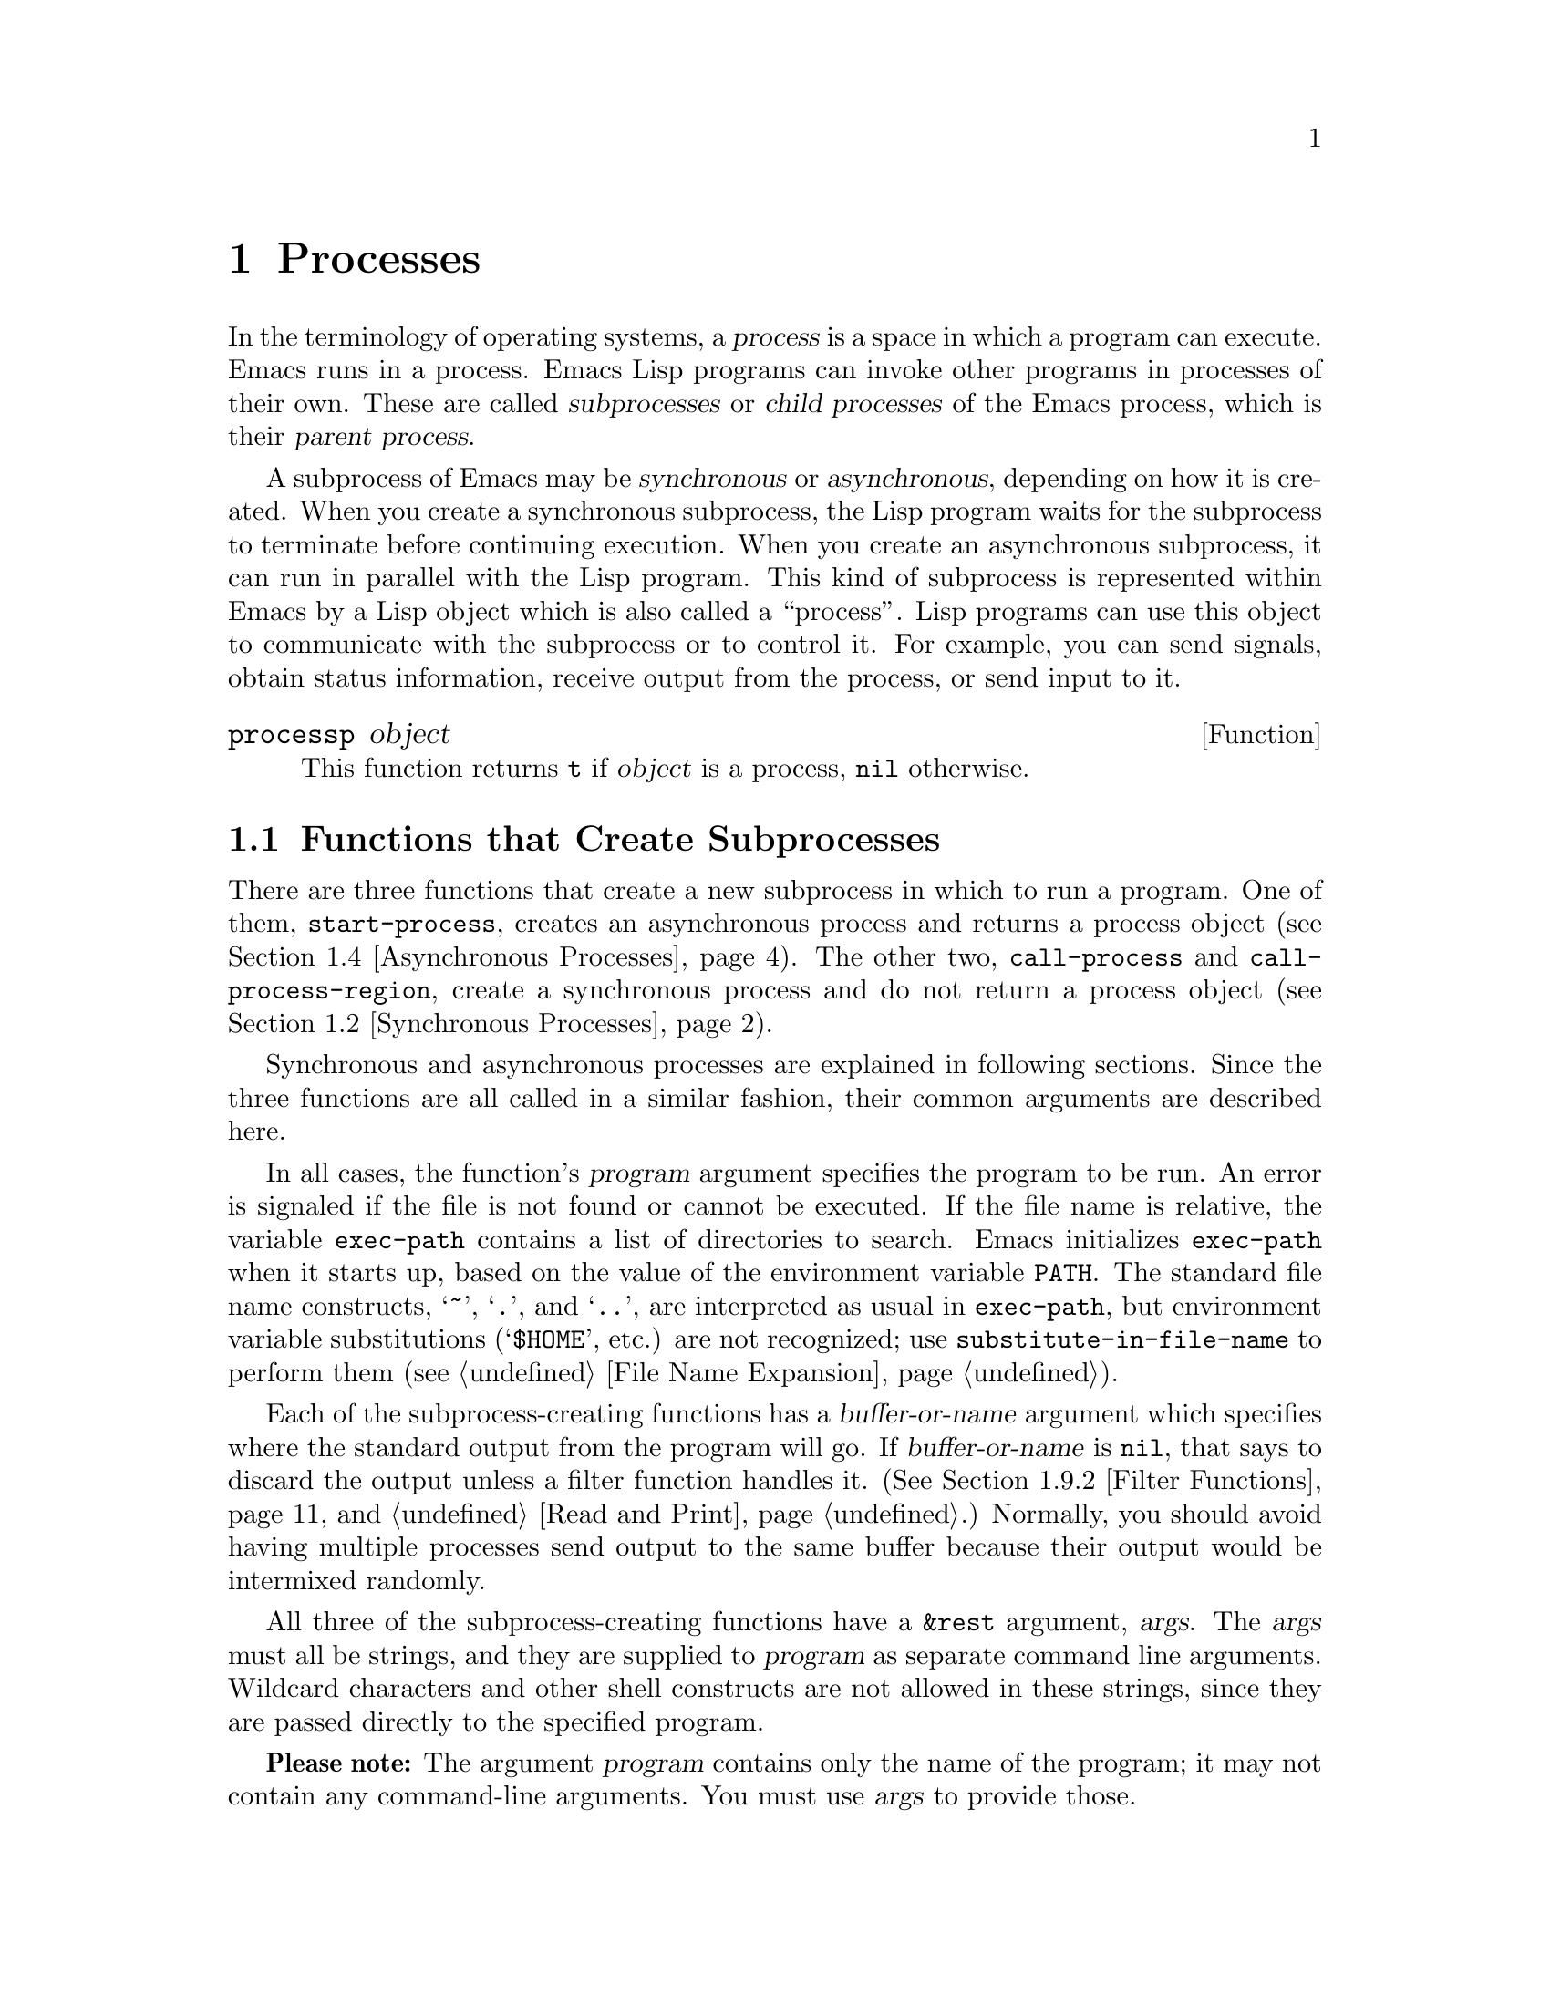 @c -*-texinfo-*-
@c This is part of the GNU Emacs Lisp Reference Manual.
@c Copyright (C) 1990, 1991, 1992, 1993, 1994 Free Software Foundation, Inc. 
@c See the file elisp.texi for copying conditions.
@setfilename ../info/processes
@node Processes, System Interface, Abbrevs, Top
@chapter Processes
@cindex child process
@cindex parent process
@cindex subprocess
@cindex process

  In the terminology of operating systems, a @dfn{process} is a space in
which a program can execute.  Emacs runs in a process.  Emacs Lisp
programs can invoke other programs in processes of their own.  These are
called @dfn{subprocesses} or @dfn{child processes} of the Emacs process,
which is their @dfn{parent process}.

  A subprocess of Emacs may be @dfn{synchronous} or @dfn{asynchronous},
depending on how it is created.  When you create a synchronous
subprocess, the Lisp program waits for the subprocess to terminate
before continuing execution.  When you create an asynchronous
subprocess, it can run in parallel with the Lisp program.  This kind of
subprocess is represented within Emacs by a Lisp object which is also
called a ``process''.  Lisp programs can use this object to communicate
with the subprocess or to control it.  For example, you can send
signals, obtain status information, receive output from the process, or
send input to it.

@defun processp object
This function returns @code{t} if @var{object} is a process,
@code{nil} otherwise.
@end defun

@menu
* Subprocess Creation::      Functions that start subprocesses.
* Synchronous Processes::    Details of using synchronous subprocesses.
* MS-DOS Subprocesses::      On MS-DOS, you must indicate text vs binary
                                for data sent to and from a subprocess.
* Asynchronous Processes::   Starting up an asynchronous subprocess.
* Deleting Processes::       Eliminating an asynchronous subprocess.
* Process Information::      Accessing run-status and other attributes.
* Input to Processes::       Sending input to an asynchronous subprocess.
* Signals to Processes::     Stopping, continuing or interrupting
                               an asynchronous subprocess.
* Output from Processes::    Collecting output from an asynchronous subprocess.
* Sentinels::                Sentinels run when process run-status changes.
* Transaction Queues::	     Transaction-based communication with subprocesses.
* TCP::                      Opening network connections.
@end menu

@node Subprocess Creation
@section Functions that Create Subprocesses

  There are three functions that create a new subprocess in which to run
a program.  One of them, @code{start-process}, creates an asynchronous
process and returns a process object (@pxref{Asynchronous Processes}).
The other two, @code{call-process} and @code{call-process-region},
create a synchronous process and do not return a process object
(@pxref{Synchronous Processes}).

  Synchronous and asynchronous processes are explained in following
sections.  Since the three functions are all called in a similar
fashion, their common arguments are described here.

@cindex execute program
@cindex @code{PATH} environment variable
@cindex @code{HOME} environment variable
  In all cases, the function's @var{program} argument specifies the
program to be run.  An error is signaled if the file is not found or
cannot be executed.  If the file name is relative, the variable
@code{exec-path} contains a list of directories to search.  Emacs
initializes @code{exec-path} when it starts up, based on the value of
the environment variable @code{PATH}.  The standard file name
constructs, @samp{~}, @samp{.}, and @samp{..}, are interpreted as usual
in @code{exec-path}, but environment variable substitutions
(@samp{$HOME}, etc.) are not recognized; use
@code{substitute-in-file-name} to perform them (@pxref{File Name
Expansion}).

  Each of the subprocess-creating functions has a @var{buffer-or-name}
argument which specifies where the standard output from the program will
go.  If @var{buffer-or-name} is @code{nil}, that says to discard the
output unless a filter function handles it.  (@xref{Filter Functions},
and @ref{Read and Print}.)  Normally, you should avoid having multiple
processes send output to the same buffer because their output would be
intermixed randomly.

@cindex program arguments
  All three of the subprocess-creating functions have a @code{&rest}
argument, @var{args}.  The @var{args} must all be strings, and they are
supplied to @var{program} as separate command line arguments.  Wildcard
characters and other shell constructs are not allowed in these strings,
since they are passed directly to the specified program.  

  @strong{Please note:} The argument @var{program} contains only the
name of the program; it may not contain any command-line arguments.  You
must use @var{args} to provide those.

  The subprocess gets its current directory from the value of
@code{default-directory} (@pxref{File Name Expansion}).

@cindex environment variables, subprocesses
  The subprocess inherits its environment from Emacs; but you can
specify overrides for it with @code{process-environment}.  @xref{System
Environment}.

@defvar exec-directory 
@pindex wakeup
The value of this variable is the name of a directory (a string) that
contains programs that come with GNU Emacs, that are intended for Emacs
to invoke.  The program @code{wakeup} is an example of such a program;
the @code{display-time} command uses it to get a reminder once per
minute.
@end defvar

@defopt exec-path
The value of this variable is a list of directories to search for
programs to run in subprocesses.  Each element is either the name of a
directory (i.e., a string), or @code{nil}, which stands for the default
directory (which is the value of @code{default-directory}).
@cindex program directories

The value of @code{exec-path} is used by @code{call-process} and
@code{start-process} when the @var{program} argument is not an absolute
file name.
@end defopt

@node Synchronous Processes
@section Creating a Synchronous Process
@cindex synchronous subprocess

  After a @dfn{synchronous process} is created, Emacs waits for the
process to terminate before continuing.  Starting Dired is an example of
this: it runs @code{ls} in a synchronous process, then modifies the
output slightly.  Because the process is synchronous, the entire
directory listing arrives in the buffer before Emacs tries to do
anything with it.

  While Emacs waits for the synchronous subprocess to terminate, the
user can quit by typing @kbd{C-g}.  The first @kbd{C-g} tries to kill
the subprocess with a @code{SIGINT} signal; but it waits until the
subprocess actually terminates before quitting.  If during that time the
user types another @kbd{C-g}, that kills the subprocess instantly with
@code{SIGKILL} and quits immediately.  @xref{Quitting}.

  The synchronous subprocess functions returned @code{nil} in version
18.  In version 19, they return an indication of how the process
terminated.

@defun call-process program &optional infile buffer-or-name display &rest args
This function calls @var{program} in a separate process and waits for
it to finish.

The standard input for the process comes from file @var{infile} if
@var{infile} is not @code{nil} and from @file{/dev/null} otherwise.  The
process output gets inserted in buffer @var{buffer-or-name} before point,
if that argument names a buffer.  If @var{buffer-or-name} is @code{t},
output is sent to the current buffer; if @var{buffer-or-name} is
@code{nil}, output is discarded. 

If @var{buffer-or-name} is the integer 0, @code{call-process} returns
@code{nil} immediately and discards any output.  In this case, the
process is not truly synchronous, since it can run in parallel with
Emacs; but you can think of it as synchronous in that Emacs is
essentially finished with the subprocess as soon as this function
returns.

If @var{display} is non-@code{nil}, then @code{call-process} redisplays
the buffer as output is inserted.  Otherwise the function does no
redisplay, and the results become visible on the screen only when Emacs
redisplays that buffer in the normal course of events.

The remaining arguments, @var{args}, are strings that specify command
line arguments for the program.

The value returned by @code{call-process} (unless you told it not to
wait) indicates the reason for process termination.  A number gives the
exit status of the subprocess; 0 means success, and any other value
means failure.  If the process terminated with a signal,
@code{call-process} returns a string describing the signal.

In the examples below, the buffer @samp{foo} is current.

@smallexample
@group
(call-process "pwd" nil t)
     @result{} nil

---------- Buffer: foo ----------
/usr/user/lewis/manual
---------- Buffer: foo ----------
@end group

@group
(call-process "grep" nil "bar" nil "lewis" "/etc/passwd")
     @result{} nil

---------- Buffer: bar ----------
lewis:5LTsHm66CSWKg:398:21:Bil Lewis:/user/lewis:/bin/csh

---------- Buffer: bar ----------
@end group
@end smallexample

The @code{insert-directory} function contains a good example of the use
of @code{call-process}:

@smallexample
@group
(call-process insert-directory-program nil t nil switches
              (if full-directory-p
                  (concat (file-name-as-directory file) ".")
                file))
@end group
@end smallexample
@end defun

@defun call-process-region start end program &optional delete buffer-or-name display &rest args
This function sends the text between @var{start} to @var{end} as
standard input to a process running @var{program}.  It deletes the text
sent if @var{delete} is non-@code{nil}; this is useful when @var{buffer}
is @code{t}, to insert the output in the current buffer.

The arguments @var{buffer-or-name} and @var{display} control what to do
with the output from the subprocess, and whether to update the display
as it comes in.  For details, see the description of
@code{call-process}, above.  If @var{buffer-or-name} is the integer 0,
@code{call-process-region} discards the output and returns @code{nil}
immediately, without waiting for the subprocess to finish.

The remaining arguments, @var{args}, are strings that specify command
line arguments for the program.

The return value of @code{call-process-region} is just like that of
@code{call-process}: @code{nil} if you told it to return without
waiting; otherwise, a number or string which indicates how the
subprocess terminated.

In the following example, we use @code{call-process-region} to run the
@code{cat} utility, with standard input being the first five characters
in buffer @samp{foo} (the word @samp{input}).  @code{cat} copies its
standard input into its standard output.  Since the argument
@var{buffer-or-name} is @code{t}, this output is inserted in the current
buffer.

@smallexample
@group
---------- Buffer: foo ----------
input@point{}
---------- Buffer: foo ----------
@end group

@group
(call-process-region 1 6 "cat" nil t)
     @result{} nil

---------- Buffer: foo ----------
inputinput@point{}
---------- Buffer: foo ----------
@end group
@end smallexample

  The @code{shell-command-on-region} command uses
@code{call-process-region} like this:

@smallexample
@group
(call-process-region 
 start end         
 shell-file-name      ; @r{Name of program.}
 nil                  ; @r{Do not delete region.}
 buffer               ; @r{Send output to @code{buffer}.}
 nil                  ; @r{No redisplay during output.}
 "-c" command)        ; @r{Arguments for the shell.}
@end group
@end smallexample
@end defun

@node MS-DOS Subprocesses
@section MS-DOS Subprocesses

  On MS-DOS, you must indicate whether the data going to and from
a synchronous subprocess are text or binary.  Text data requires
translation between the end-of-line convention used within Emacs
(a single newline character) and the convention used outside Emacs
(the two-character sequence, CRLF).

  The variable @code{binary-process-input} applies to input sent to the
subprocess, and @code{binary-process-output} applies to output received
from it.  A non-@code{nil} value means the data is non-text; @code{nil}
means the data is text, and calls for conversion.

@defvar binary-process-input
If this variable is @code{nil}, convert newlines to CRLF sequences in
the input to a synchronous subprocess.
@end defvar

@defvar binary-process-output
If this variable is @code{nil}, convert CRLF sequences to newlines in
the output from a synchronous subprocess.
@end defvar

  @xref{Files and MS-DOS}, for related information.

@node Asynchronous Processes
@section Creating an Asynchronous Process
@cindex asynchronous subprocess

  After an @dfn{asynchronous process} is created, Emacs and the Lisp
program both continue running immediately.  The process may thereafter
run in parallel with Emacs, and the two may communicate with each other
using the functions described in following sections.  Here we describe
how to create an asynchronous process with @code{start-process}.

@defun start-process name buffer-or-name program &rest args
This function creates a new asynchronous subprocess and starts the
program @var{program} running in it.  It returns a process object that
stands for the new subprocess in Lisp.  The argument @var{name}
specifies the name for the process object; if a process with this name
already exists, then @var{name} is modified (by adding @samp{<1>}, etc.)
to be unique.  The buffer @var{buffer-or-name} is the buffer to
associate with the process.

The remaining arguments, @var{args}, are strings that specify command
line arguments for the program.

In the example below, the first process is started and runs (rather,
sleeps) for 100 seconds.  Meanwhile, the second process is started, and
given the name @samp{my-process<1>} for the sake of uniqueness.  It
inserts the directory listing at the end of the buffer @samp{foo},
before the first process finishes.  Then it finishes, and a message to
that effect is inserted in the buffer.  Much later, the first process
finishes, and another message is inserted in the buffer for it.

@smallexample
@group
(start-process "my-process" "foo" "sleep" "100")
     @result{} #<process my-process>
@end group

@group
(start-process "my-process" "foo" "ls" "-l" "/user/lewis/bin")
     @result{} #<process my-process<1>>

---------- Buffer: foo ----------
total 2
lrwxrwxrwx  1 lewis     14 Jul 22 10:12 gnuemacs --> /emacs
-rwxrwxrwx  1 lewis     19 Jul 30 21:02 lemon

Process my-process<1> finished

Process my-process finished
---------- Buffer: foo ----------
@end group
@end smallexample
@end defun

@defun start-process-shell-command name buffer-or-name command &rest command-args
This function is like @code{start-process} except that it uses a shell
to execute the specified command.  The argument @var{command} is a shell
command name, and @var{command-args} are the arguments for the shell
command.
@end defun

@defvar process-connection-type
@cindex pipes
@cindex @sc{pty}s
This variable controls the type of device used to communicate with
asynchronous subprocesses.  If it is @code{nil}, then pipes are used.
If it is @code{t}, then @sc{pty}s are used (or pipes if @sc{pty}s are
not supported).

@sc{pty}s are usually preferable for processes visible to the user, as
in Shell mode, because they allow job control (@kbd{C-c}, @kbd{C-z},
etc.) to work between the process and its children whereas pipes do not.
For subprocesses used for internal purposes by programs, it is often
better to use a pipe, because they are more efficient.  In addition, the
total number of @sc{pty}s is limited on many systems and it is good not
to waste them.

The value @code{process-connection-type} is used when
@code{start-process} is called.  So you can specify how to communicate
with one subprocess by binding the variable around the call to
@code{start-process}.

@smallexample
@group
(let ((process-connection-type nil))  ; @r{Use a pipe.}
  (start-process @dots{}))
@end group
@end smallexample
@end defvar

@node Deleting Processes
@section Deleting Processes
@cindex deleting processes

  @dfn{Deleting a process} disconnects Emacs immediately from the
subprocess, and removes it from the list of active processes.  It sends
a signal to the subprocess to make the subprocess terminate, but this is
not guaranteed to happen immediately.  The process object itself
continues to exist as long as other Lisp objects point to it.

  You can delete a process explicitly at any time.  Processes are
deleted automatically after they terminate, but not necessarily right
away.  If you delete a terminated process explicitly before it is
deleted automatically, no harm results.

@defvar delete-exited-processes
This variable controls automatic deletion of processes that have
terminated (due to calling @code{exit} or to a signal).  If it is
@code{nil}, then they continue to exist until the user runs
@code{list-processes}.  Otherwise, they are deleted immediately after
they exit.
@end defvar

@defun delete-process name
This function deletes the process associated with @var{name}, killing it
with a @code{SIGHUP} signal.  The argument @var{name} may be a process,
the name of a process, a buffer, or the name of a buffer.

@smallexample
@group
(delete-process "*shell*")
     @result{} nil
@end group
@end smallexample
@end defun

@defun process-kill-without-query process
This function declares that Emacs need not query the user if
@var{process} is still running when Emacs is exited.  The process will
be deleted silently.  The value is @code{t}.

@smallexample
@group
(process-kill-without-query (get-process "shell"))
     @result{} t
@end group
@end smallexample
@end defun

@node Process Information
@section Process Information

  Several functions return information about processes.
@code{list-processes} is provided for interactive use.

@deffn Command list-processes
This command displays a listing of all living processes.  In addition,
it finally deletes any process whose status was @samp{Exited} or
@samp{Signaled}.  It returns @code{nil}.
@end deffn

@defun process-list
This function returns a list of all processes that have not been deleted.

@smallexample
@group
(process-list)
     @result{} (#<process display-time> #<process shell>)
@end group
@end smallexample
@end defun

@defun get-process name
This function returns the process named @var{name}, or @code{nil} if
there is none.  An error is signaled if @var{name} is not a string.

@smallexample
@group
(get-process "shell")
     @result{} #<process shell>
@end group
@end smallexample
@end defun

@defun process-command process
This function returns the command that was executed to start
@var{process}.  This is a list of strings, the first string being the
program executed and the rest of the strings being the arguments that
were given to the program.

@smallexample
@group
(process-command (get-process "shell"))
     @result{} ("/bin/csh" "-i")
@end group
@end smallexample
@end defun

@defun process-id process
This function returns the @sc{pid} of @var{process}.  This is an
integer which distinguishes the process @var{process} from all other
processes running on the same computer at the current time.  The
@sc{pid} of a process is chosen by the operating system kernel when the
process is started and remains constant as long as the process exists.
@end defun

@defun process-name process
This function returns the name of @var{process}.
@end defun

@defun process-status process-name
This function returns the status of @var{process-name} as a symbol.
The argument @var{process-name} must be a process, a buffer, a
process name (string) or a buffer name (string).

The possible values for an actual subprocess are:

@table @code
@item run
for a process that is running.
@item stop
for a process that is stopped but continuable.
@item exit
for a process that has exited.
@item signal
for a process that has received a fatal signal.
@item open
for a network connection that is open.
@item closed
for a network connection that is closed.  Once a connection
is closed, you cannot reopen it, though you might be able to open
a new connection to the same place.
@item nil
if @var{process-name} is not the name of an existing process.
@end table

@smallexample
@group
(process-status "shell")
     @result{} run
@end group
@group
(process-status (get-buffer "*shell*"))
     @result{} run
@end group
@group
x
     @result{} #<process xx<1>>
(process-status x)
     @result{} exit
@end group
@end smallexample

For a network connection, @code{process-status} returns one of the symbols
@code{open} or @code{closed}.  The latter means that the other side
closed the connection, or Emacs did @code{delete-process}.

In earlier Emacs versions (prior to version 19), the status of a network
connection was @code{run} if open, and @code{exit} if closed.
@end defun

@defun process-exit-status process
This function returns the exit status of @var{process} or the signal
number that killed it.  (Use the result of @code{process-status} to
determine which of those it is.)  If @var{process} has not yet
terminated, the value is 0.
@end defun

@node Input to Processes
@section Sending Input to Processes
@cindex process input

  Asynchronous subprocesses receive input when it is sent to them by
Emacs, which is done with the functions in this section.  You must
specify the process to send input to, and the input data to send.  The
data appears on the ``standard input'' of the subprocess.

  Some operating systems have limited space for buffered input in a
@sc{pty}.  On these systems, Emacs sends an @sc{eof} periodically amidst
the other characters, to force them through.  For most programs,
these @sc{eof}s do no harm.

@defun process-send-string process-name string
This function sends @var{process-name} the contents of @var{string} as
standard input.  The argument @var{process-name} must be a process or
the name of a process.  If it is @code{nil}, the current buffer's
process is used.

  The function returns @code{nil}.

@smallexample
@group
(process-send-string "shell<1>" "ls\n")
     @result{} nil
@end group


@group
---------- Buffer: *shell* ----------
...
introduction.texi               syntax-tables.texi~
introduction.texi~              text.texi
introduction.txt                text.texi~
...
---------- Buffer: *shell* ----------
@end group
@end smallexample
@end defun

@deffn Command process-send-region process-name start end
This function sends the text in the region defined by @var{start} and
@var{end} as standard input to @var{process-name}, which is a process or
a process name.  (If it is @code{nil}, the current buffer's process is
used.)

An error is signaled unless both @var{start} and @var{end} are
integers or markers that indicate positions in the current buffer.  (It
is unimportant which number is larger.)
@end deffn

@defun process-send-eof &optional process-name
  This function makes @var{process-name} see an end-of-file in its
input.  The @sc{eof} comes after any text already sent to it.

  If @var{process-name} is not supplied, or if it is @code{nil}, then
this function sends the @sc{eof} to the current buffer's process.  An
error is signaled if the current buffer has no process.

  The function returns @var{process-name}.

@smallexample
@group
(process-send-eof "shell")
     @result{} "shell"
@end group
@end smallexample
@end defun

@node Signals to Processes
@section Sending Signals to Processes
@cindex process signals
@cindex sending signals
@cindex signals

  @dfn{Sending a signal} to a subprocess is a way of interrupting its
activities.  There are several different signals, each with its own
meaning.  The set of signals and their names is defined by the operating
system.  For example, the signal @code{SIGINT} means that the user has
typed @kbd{C-c}, or that some analogous thing has happened.

  Each signal has a standard effect on the subprocess.  Most signals
kill the subprocess, but some stop or resume execution instead.  Most
signals can optionally be handled by programs; if the program handles
the signal, then we can say nothing in general about its effects.

  You can send signals explicitly by calling the functions in this
section.  Emacs also sends signals automatically at certain times:
killing a buffer sends a @code{SIGHUP} signal to all its associated
processes; killing Emacs sends a @code{SIGHUP} signal to all remaining
processes.  (@code{SIGHUP} is a signal that usually indicates that the
user hung up the phone.)

  Each of the signal-sending functions takes two optional arguments:
@var{process-name} and @var{current-group}.

  The argument @var{process-name} must be either a process, the name of
one, or @code{nil}.  If it is @code{nil}, the process defaults to the
process associated with the current buffer.  An error is signaled if
@var{process-name} does not identify a process.

  The argument @var{current-group} is a flag that makes a difference
when you are running a job-control shell as an Emacs subprocess.  If it
is non-@code{nil}, then the signal is sent to the current process-group
of the terminal which Emacs uses to communicate with the subprocess.  If
the process is a job-control shell, this means the shell's current
subjob.  If it is @code{nil}, the signal is sent to the process group of
the immediate subprocess of Emacs.  If the subprocess is a job-control
shell, this is the shell itself.

  The flag @var{current-group} has no effect when a pipe is used to
communicate with the subprocess, because the operating system does not
support the distinction in the case of pipes.  For the same reason,
job-control shells won't work when a pipe is used.  See
@code{process-connection-type} in @ref{Asynchronous Processes}.

@defun interrupt-process &optional process-name current-group
This function interrupts the process @var{process-name} by sending the
signal @code{SIGINT}.  Outside of Emacs, typing the ``interrupt
character'' (normally @kbd{C-c} on some systems, and @code{DEL} on
others) sends this signal.  When the argument @var{current-group} is
non-@code{nil}, you can think of this function as ``typing @kbd{C-c}''
on the terminal by which Emacs talks to the subprocess.
@end defun

@defun kill-process &optional process-name current-group
This function kills the process @var{process-name} by sending the
signal @code{SIGKILL}.  This signal kills the subprocess immediately,
and cannot be handled by the subprocess.
@end defun

@defun quit-process &optional process-name current-group
This function sends the signal @code{SIGQUIT} to the process
@var{process-name}.  This signal is the one sent by the ``quit
character'' (usually @kbd{C-b} or @kbd{C-\}) when you are not inside
Emacs.
@end defun

@defun stop-process &optional process-name current-group
This function stops the process @var{process-name} by sending the
signal @code{SIGTSTP}.  Use @code{continue-process} to resume its
execution.

On systems with job control, the ``stop character'' (usually @kbd{C-z})
sends this signal (outside of Emacs).  When @var{current-group} is
non-@code{nil}, you can think of this function as ``typing @kbd{C-z}''
on the terminal Emacs uses to communicate with the subprocess.
@end defun

@defun continue-process &optional process-name current-group
This function resumes execution of the process @var{process} by sending
it the signal @code{SIGCONT}.  This presumes that @var{process-name} was
stopped previously.
@end defun

@c Emacs 19 feature
@defun signal-process pid signal
This function sends a signal to process @var{pid}, which need not be
a child of Emacs.  The argument @var{signal} specifies which signal
to send; it should be an integer.
@end defun

@node Output from Processes
@section Receiving Output from Processes
@cindex process output
@cindex output from processes

  There are two ways to receive the output that a subprocess writes to
its standard output stream.  The output can be inserted in a buffer,
which is called the associated buffer of the process, or a function
called the @dfn{filter function} can be called to act on the output.

@menu
* Process Buffers::       If no filter, output is put in a buffer.
* Filter Functions::      Filter functions accept output from the process.
* Accepting Output::      Explicitly permitting subprocess output.
                            Waiting for subprocess output.
@end menu

@node Process Buffers
@subsection Process Buffers

  A process can (and usually does) have an @dfn{associated buffer},
which is an ordinary Emacs buffer that is used for two purposes: storing
the output from the process, and deciding when to kill the process.  You
can also use the buffer to identify a process to operate on, since in
normal practice only one process is associated with any given buffer.
Many applications of processes also use the buffer for editing input to
be sent to the process, but this is not built into Emacs Lisp.

  Unless the process has a filter function (@pxref{Filter Functions}),
its output is inserted in the associated buffer.  The position to insert
the output is determined by the @code{process-mark} (@pxref{Process
Information}), which is then updated to point to the end of the text
just inserted.  Usually, but not always, the @code{process-mark} is at
the end of the buffer.  If the process has no buffer and no filter
function, its output is discarded.

@defun process-buffer process
This function returns the associated buffer of the process
@var{process}.

@smallexample
@group
(process-buffer (get-process "shell"))
     @result{} #<buffer *shell*>
@end group
@end smallexample
@end defun

@defun process-mark process
This function returns the process marker for @var{process}, which is the
marker that says where to insert output from the process.

If @var{process} does not have a buffer, @code{process-mark} returns a
marker that points nowhere.

Insertion of process output in a buffer uses this marker to decide where
to insert, and updates it to point after the inserted text.  That is why
successive batches of output are inserted consecutively.

Filter functions normally should use this marker in the same fashion
as is done by direct insertion of output in the buffer.  A good
example of a filter function that uses @code{process-mark} is found at
the end of the following section.

When the user is expected to enter input in the process buffer for
transmission to the process, the process marker is useful for
distinguishing the new input from previous output.
@end defun

@defun set-process-buffer process buffer
This function sets the buffer associated with @var{process} to
@var{buffer}.  If @var{buffer} is @code{nil}, the process becomes
associated with no buffer.
@end defun

@defun get-buffer-process buffer-or-name
This function returns the process associated with @var{buffer-or-name}.
If there are several processes associated with it, then one is chosen.
(Presently, the one chosen is the one most recently created.)  It is
usually a bad idea to have more than one process associated with the
same buffer.

@smallexample
@group
(get-buffer-process "*shell*")
     @result{} #<process shell>
@end group
@end smallexample

Killing the process's buffer deletes the process, which kills the
subprocess with a @code{SIGHUP} signal (@pxref{Signals to Processes}).
@end defun

@node Filter Functions
@subsection Process Filter Functions
@cindex filter function
@cindex process filter

  A process @dfn{filter function} is a function that receives the
standard output from the associated process.  If a process has a filter,
then @emph{all} output from that process, that would otherwise have been
in a buffer, is passed to the filter.  The process buffer is used
directly for output from the process only when there is no filter.

  A filter function must accept two arguments: the associated process and
a string, which is the output.  The function is then free to do whatever it
chooses with the output.

  A filter function runs only while Emacs is waiting (e.g., for terminal
input, or for time to elapse, or for process output).  This avoids the
timing errors that could result from running filters at random places in
the middle of other Lisp programs.  You may explicitly cause Emacs to
wait, so that filter functions will run, by calling @code{sit-for},
@code{sleep-for} or @code{accept-process-output} (@pxref{Accepting
Output}).  Emacs is also waiting when the command loop is reading input.

  Quitting is normally inhibited within a filter function---otherwise,
the effect of typing @kbd{C-g} at command level or to quit a user
command would be unpredictable.  If you want to permit quitting inside a
filter function, bind @code{inhibit-quit} to @code{nil}.
@xref{Quitting}.

  Many filter functions sometimes or always insert the text in the
process's buffer, mimicking the actions of Emacs when there is no
filter.  Such filter functions need to use @code{set-buffer} in order to
be sure to insert in that buffer.  To avoid setting the current buffer
semipermanently, these filter functions must use @code{unwind-protect}
to make sure to restore the previous current buffer.  They should also
update the process marker, and in some cases update the value of point.
Here is how to do these things:

@smallexample
@group
(defun ordinary-insertion-filter (proc string)
  (let ((old-buffer (current-buffer)))
    (unwind-protect
        (let (moving)
          (set-buffer (process-buffer proc))
          (setq moving (= (point) (process-mark proc)))
@end group
@group
          (save-excursion
            ;; @r{Insert the text, moving the process-marker.}
            (goto-char (process-mark proc))
            (insert string)
            (set-marker (process-mark proc) (point)))
          (if moving (goto-char (process-mark proc))))
      (set-buffer old-buffer))))
@end group
@end smallexample

@noindent
The reason to use an explicit @code{unwind-protect} rather than letting
@code{save-excursion} restore the current buffer is so as to preserve
the change in point made by @code{goto-char}.

  To make the filter force the process buffer to be visible whenever new
text arrives, insert the following line just before the
@code{unwind-protect}:

@smallexample
(display-buffer (process-buffer proc))
@end smallexample

  To force point to move to the end of the new output no matter where
it was previously, eliminate the variable @code{moving} and call
@code{goto-char} unconditionally.

  All filter functions that do regexp searching or matching should save
and restore the match data.  Otherwise, a filter function that runs
during a call to @code{sit-for} might clobber the match data of the
program that called @code{sit-for}.  @xref{Match Data}.

  A filter function that writes the output into the buffer of the
process should check whether the process is still alive.  If it tries to
insert into a dead buffer, it will get an error.  If the buffer is dead,
@code{(buffer-name (process-buffer @var{process}))} returns @code{nil}.

  The output to the function may come in chunks of any size.  A program
that produces the same output twice in a row may send it as one batch
of 200 characters one time, and five batches of 40 characters the next.

@defun set-process-filter process filter
This function gives @var{process} the filter function @var{filter}.  If
@var{filter} is @code{nil}, it gives the process no filter.
@end defun

@defun process-filter process
This function returns the filter function of @var{process}, or @code{nil}
if it has none.
@end defun

  Here is an example of use of a filter function:

@smallexample
@group
(defun keep-output (process output)
   (setq kept (cons output kept)))
     @result{} keep-output
@end group
@group
(setq kept nil)
     @result{} nil
@end group
@group
(set-process-filter (get-process "shell") 'keep-output)
     @result{} keep-output
@end group
@group
(process-send-string "shell" "ls ~/other\n")
     @result{} nil
kept
     @result{} ("lewis@@slug[8] % "
@end group
@group
"FINAL-W87-SHORT.MSS    backup.otl              kolstad.mss~
address.txt             backup.psf              kolstad.psf
backup.bib~             david.mss               resume-Dec-86.mss~
backup.err              david.psf               resume-Dec.psf
backup.mss              dland                   syllabus.mss
"
"#backups.mss#          backup.mss~             kolstad.mss
")
@end group
@end smallexample

@ignore   @c The code in this example doesn't show the right way to do things.
Here is another, more realistic example, which demonstrates how to use
the process mark to do insertion in the same fashion as is done when
there is no filter function:

@smallexample
@group
;; @r{Insert input in the buffer specified by @code{my-shell-buffer}}
;;   @r{and make sure that buffer is shown in some window.}
(defun my-process-filter (proc str)
    (let ((cur (selected-window))
          (pop-up-windows t))
      (pop-to-buffer my-shell-buffer)
@end group
@group
      (goto-char (point-max))
      (insert str)
      (set-marker (process-mark proc) (point-max))
      (select-window cur)))
@end group
@end smallexample
@end ignore

@node Accepting Output
@subsection Accepting Output from Processes

  Output from asynchronous subprocesses normally arrives only while
Emacs is waiting for some sort of external event, such as elapsed time
or terminal input.  Occasionally it is useful in a Lisp program to
explicitly permit output to arrive at a specific point, or even to wait
until output arrives from a process.

@defun accept-process-output &optional process seconds millisec
This function allows Emacs to read pending output from processes.  The
output is inserted in the associated buffers or given to their filter
functions.  If @var{process} is non-@code{nil} then this function does
not return until some output has been received from @var{process}.

@c Emacs 19 feature
The arguments @var{seconds} and @var{millisec} let you specify timeout
periods.  The former specifies a period measured in seconds and the
latter specifies one measured in milliseconds.  The two time periods
thus specified are added together, and @code{accept-process-output}
returns after that much time whether or not there has been any
subprocess output.

Not all operating systems support waiting periods other than multiples
of a second; on those that do not, you get an error if you specify
nonzero @var{millisec}.

The function @code{accept-process-output} returns non-@code{nil} if it
did get some output, or @code{nil} if the timeout expired before output
arrived.
@end defun

@node Sentinels
@section Sentinels: Detecting Process Status Changes
@cindex process sentinel
@cindex sentinel

  A @dfn{process sentinel} is a function that is called whenever the
associated process changes status for any reason, including signals
(whether sent by Emacs or caused by the process's own actions) that
terminate, stop, or continue the process.  The process sentinel is also
called if the process exits.  The sentinel receives two arguments: the
process for which the event occurred, and a string describing the type
of event.

  The string describing the event looks like one of the following:

@itemize @bullet
@item 
@code{"finished\n"}.

@item
@code{"exited abnormally with code @var{exitcode}\n"}.

@item
@code{"@var{name-of-signal}\n"}.

@item
@code{"@var{name-of-signal} (core dumped)\n"}.
@end itemize

  A sentinel runs only while Emacs is waiting (e.g., for terminal input,
or for time to elapse, or for process output).  This avoids the timing
errors that could result from running them at random places in the
middle of other Lisp programs.  A program can wait, so that sentinels
will run, by calling @code{sit-for}, @code{sleep-for} or
@code{accept-process-output} (@pxref{Accepting Output}).  Emacs is also
waiting when the command loop is reading input.

  Quitting is normally inhibited within a sentinel---otherwise, the
effect of typing @kbd{C-g} at command level or to quit a user command
would be unpredictable.  If you want to permit quitting inside a
sentinel, bind @code{inhibit-quit} to @code{nil}.  @xref{Quitting}.

  A sentinel that writes the output into the buffer of the process
should check whether the process is still alive.  If it tries to insert
into a dead buffer, it will get an error.  If the buffer is dead,
@code{(buffer-name (process-buffer @var{process}))} returns @code{nil}.

  All sentinels that do regexp searching or matching should save and
restore the match data.  Otherwise, a sentinel that runs during a call
to @code{sit-for} might clobber the match data of the program that
called @code{sit-for}.  @xref{Match Data}.

@defun set-process-sentinel process sentinel
This function associates @var{sentinel} with @var{process}.  If
@var{sentinel} is @code{nil}, then the process will have no sentinel.
The default behavior when there is no sentinel is to insert a message in
the process's buffer when the process status changes.

@smallexample
@group
(defun msg-me (process event)
   (princ
     (format "Process: %s had the event `%s'" process event)))
(set-process-sentinel (get-process "shell") 'msg-me)
     @result{} msg-me
@end group
@group
(kill-process (get-process "shell"))
     @print{} Process: #<process shell> had the event `killed'
     @result{} #<process shell>
@end group
@end smallexample
@end defun

@defun process-sentinel process
This function returns the sentinel of @var{process}, or @code{nil} if it
has none.
@end defun

@defun waiting-for-user-input-p
While a sentinel or filter function is running, this function returns
non-@code{nil} if Emacs was waiting for keyboard input from the user at
the time the sentinel or filter function was called, @code{nil} if it
was not.
@end defun

@node Transaction Queues
@section Transaction Queues
@cindex transaction queue

You can use a @dfn{transaction queue} for more convenient communication
with subprocesses using transactions.  First use @code{tq-create} to
create a transaction queue communicating with a specified process.  Then
you can call @code{tq-enqueue} to send a transaction.

@defun tq-create process
This function creates and returns a transaction queue communicating with
@var{process}.  The argument @var{process} should be a subprocess
capable of sending and receiving streams of bytes.  It may be a child
process, or it may be a TCP connection to a server possibly on another
machine.
@end defun

@defun tq-enqueue queue question regexp closure fn
This function sends a transaction to queue @var{queue}.  Specifying the
queue has the effect of specifying the subprocess to talk to.

The argument @var{question} is the outgoing message which starts the
transaction.  The argument @var{fn} is the function to call when the
corresponding answer comes back; it is called with two arguments:
@var{closure}, and the answer received.

The argument @var{regexp} is a regular expression that should match the
entire answer, but nothing less; that's how @code{tq-enqueue} determines
where the answer ends.

The return value of @code{tq-enqueue} itself is not meaningful.
@end defun

@defun tq-close queue
Shut down transaction queue @var{queue}, waiting for all pending transactions
to complete, and then terminate the connection or child process.
@end defun

Transaction queues are implemented by means of a filter function.
@xref{Filter Functions}.

@node TCP
@section TCP
@cindex TCP

  Emacs Lisp programs can open TCP connections to other processes on the
same machine or other machines.  A network connection is handled by Lisp
much like a subprocess, and is represented by a process object.
However, the process you are communicating with is not a child of the
Emacs process, so you can't kill it or send it signals.  All you can do
is send and receive data.  @code{delete-process} closes the connection,
but does not kill the process at the other end; that process must decide
what to do about closure of the connection.

  You can distinguish process objects representing network connections
from those representing subprocesses with the @code{process-status}
function.  @xref{Process Information}.

@defun open-network-stream name buffer-or-name host service
This function opens a TCP connection for a service to a host.  It
returns a process object to represent the connection.

The @var{name} argument specifies the name for the process object.  It
is modified as necessary to make it unique.

The @var{buffer-or-name} argument is the buffer to associate with the
connection.  Output from the connection is inserted in the buffer,
unless you specify a filter function to handle the output.  If
@var{buffer-or-name} is @code{nil}, it means that the connection is not
associated with any buffer.

The arguments @var{host} and @var{service} specify where to connect to;
@var{host} is the host name (a string), and @var{service} is the name of
a defined network service (a string) or a port number (an integer).
@end defun
